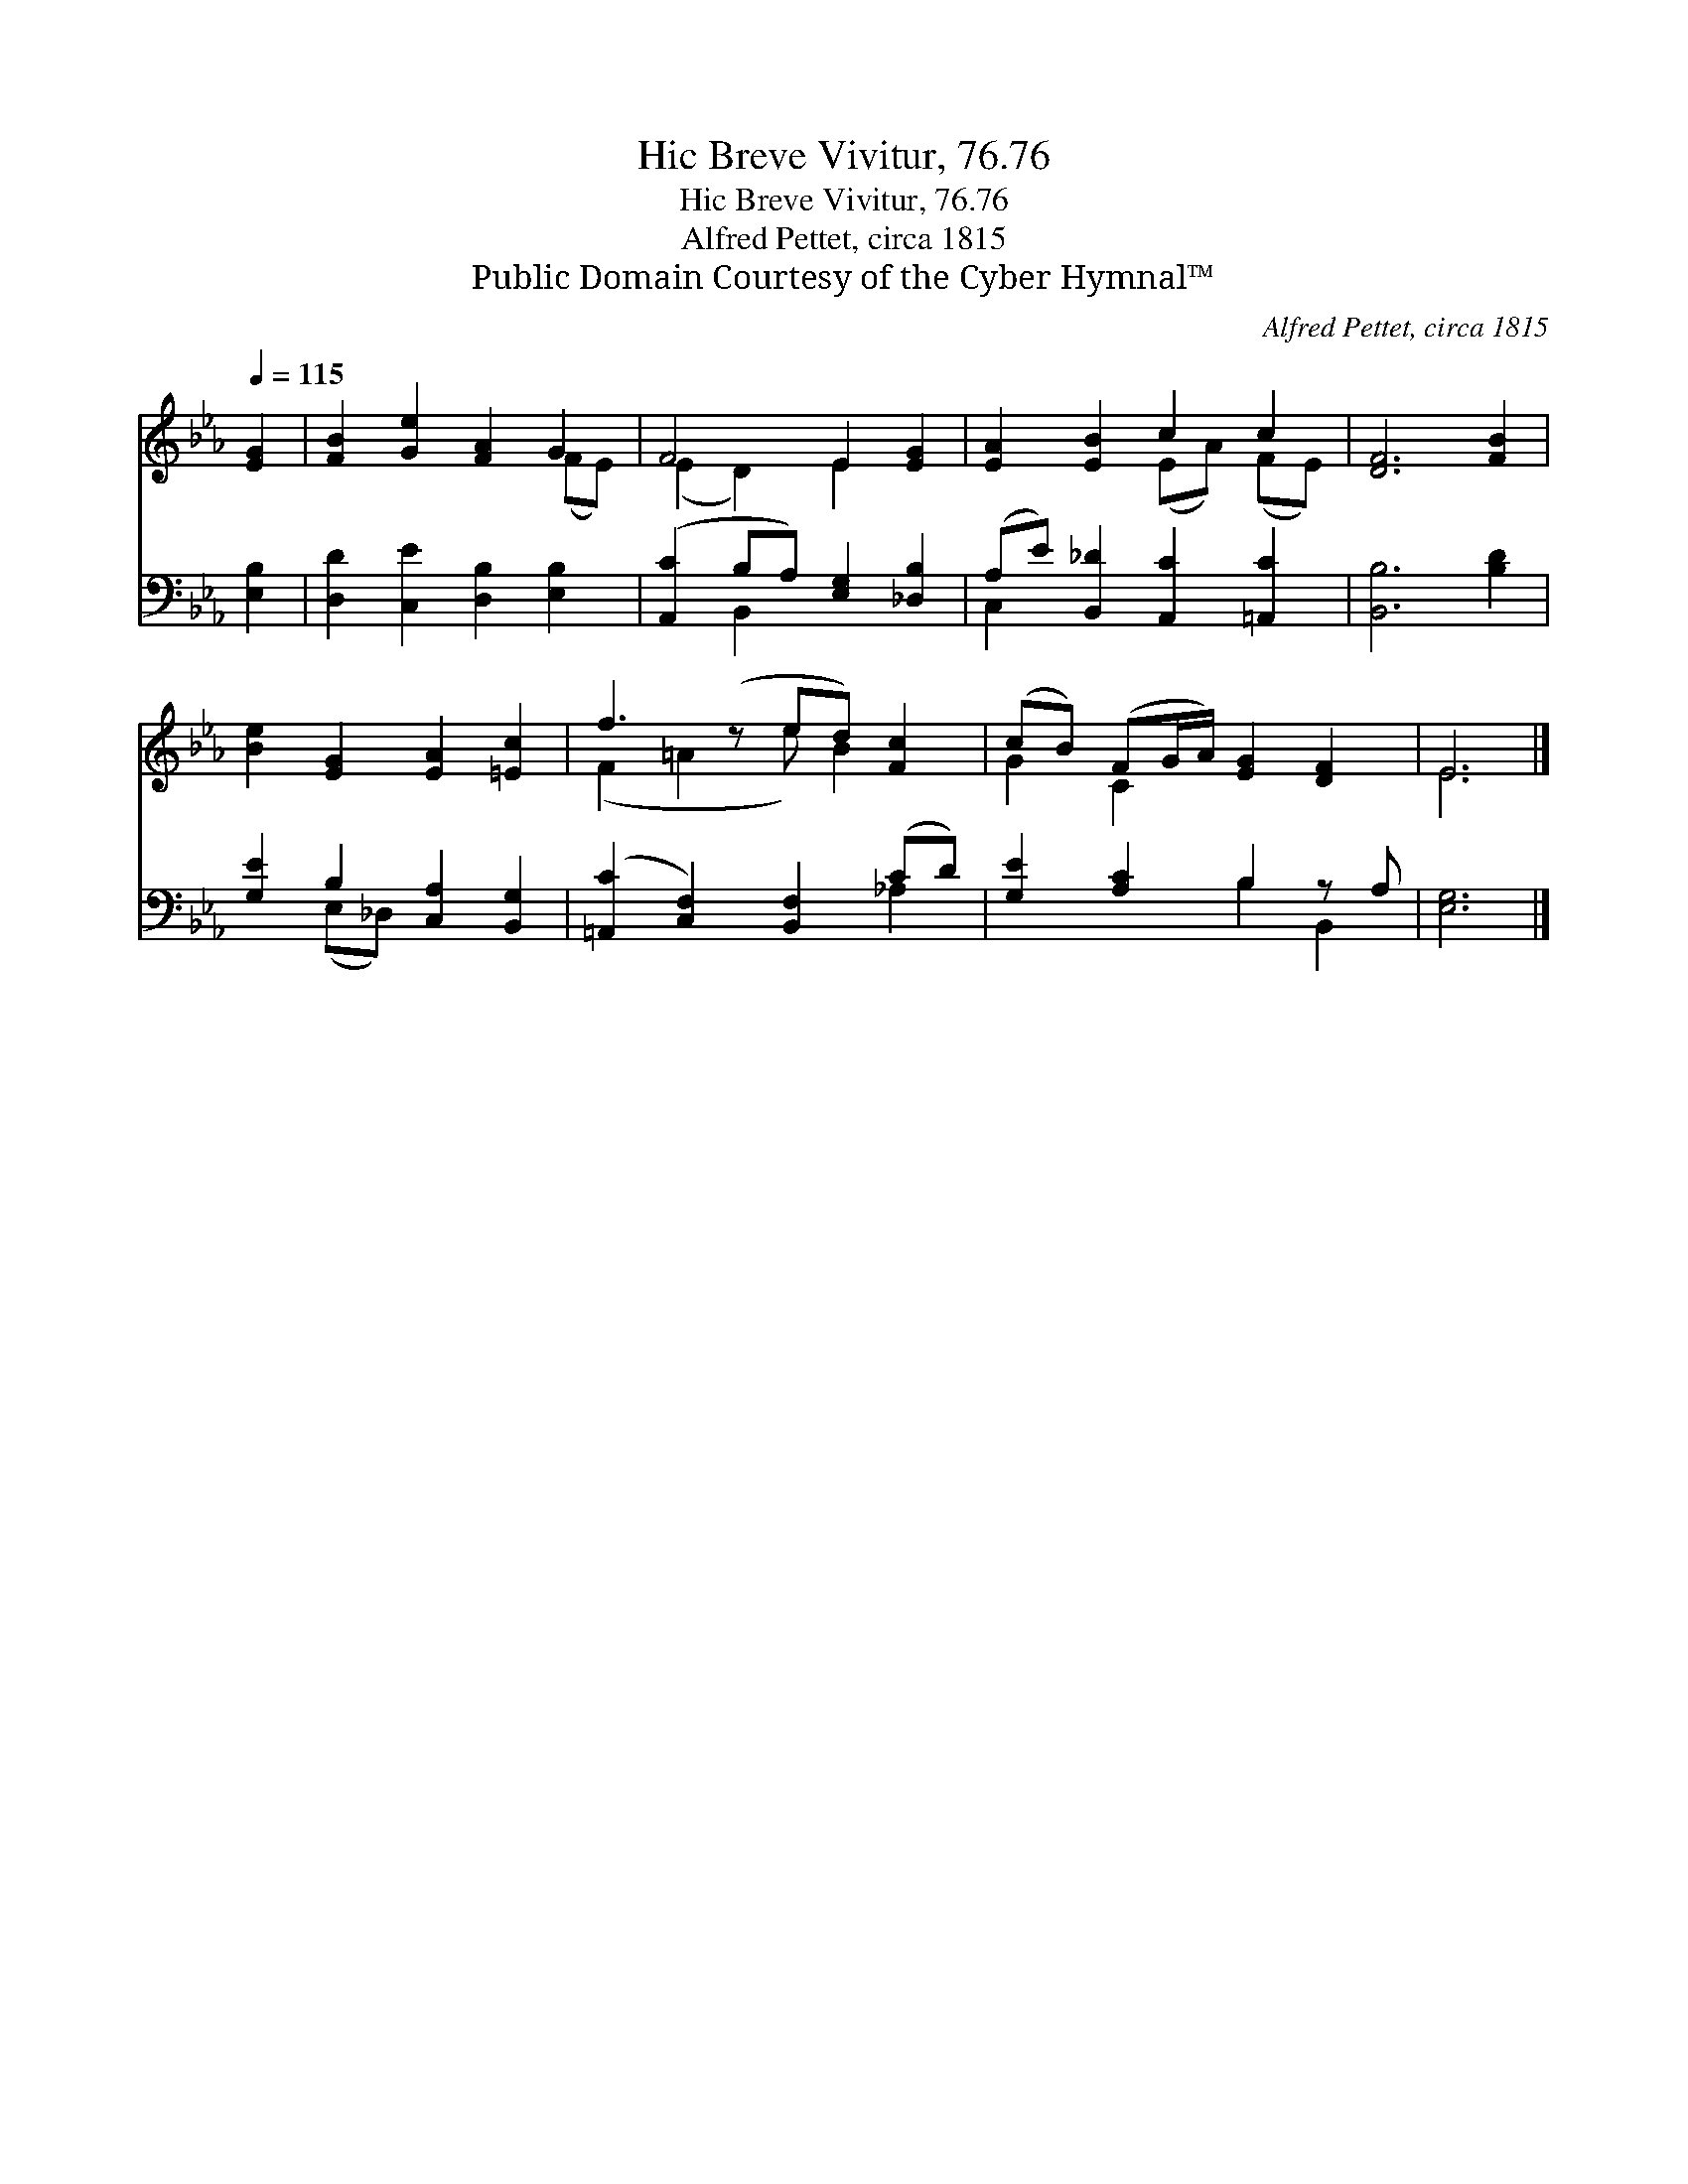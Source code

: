 X:1
T:Hic Breve Vivitur, 76.76
T:Hic Breve Vivitur, 76.76
T:Alfred Pettet, circa 1815
T:Public Domain Courtesy of the Cyber Hymnal™
C:Alfred Pettet, circa 1815
Z:Public Domain
Z:Courtesy of the Cyber Hymnal™
%%score ( 1 2 ) ( 3 4 )
L:1/8
Q:1/4=115
M:none
K:Eb
V:1 treble 
V:2 treble 
V:3 bass 
V:4 bass 
V:1
 [EG]2 | [FB]2 [Ge]2 [FA]2 G2 | F4 E2 [EG]2 | [EA]2 [EB]2 c2 c2 | [DF]6 [FB]2 | %5
 [Be]2 [EG]2 [EA]2 [=Ec]2 | f3 (z ed) [Fc]2 | (cB) (FG/A/) [EG]2 [DF]2 | E6 |] %9
V:2
 x2 | x6 (FE) | (E2 D2) E2 x2 | x4 (EA) (FE) | x8 | x8 | (F2 =A2 e) B2 x | G2 C2 x4 | E6 |] %9
V:3
 [E,B,]2 | [D,D]2 [C,E]2 [D,B,]2 [E,B,]2 | ([A,,C]2 B,A,) [E,G,]2 [_D,B,]2 | %3
 (A,E) [B,,_D]2 [A,,C]2 [=A,,C]2 | [B,,B,]6 [B,D]2 | [G,E]2 B,2 [C,A,]2 [B,,G,]2 | %6
 ([=A,,C]2 [C,F,]2) [B,,F,]2 (CD) | [G,E]2 [A,C]2 B,2 z A, | [E,G,]6 |] %9
V:4
 x2 | x8 | x2 B,,2 x4 | C,2 x6 | x8 | x2 (E,_D,) x4 | x6 _A,2 | x4 B,2 B,,2 | x6 |] %9

